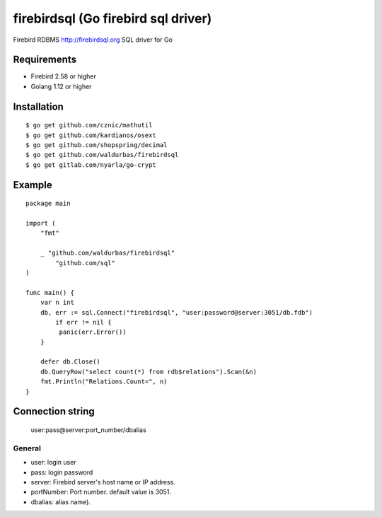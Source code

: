 ======================================
firebirdsql (Go firebird sql driver)
======================================

Firebird RDBMS http://firebirdsql.org SQL driver for Go

.. image:: https://travis-ci.org/nakagami/firebirdsql.svg?branch=master
    :target: https://travis-ci.org/nakagami/firebirdsql

Requirements
-------------

* Firebird 2.58 or higher
* Golang 1.12 or higher

Installation
-------------

::

   $ go get github.com/cznic/mathutil
   $ go get github.com/kardianos/osext
   $ go get github.com/shopspring/decimal
   $ go get github.com/waldurbas/firebirdsql
   $ go get gitlab.com/nyarla/go-crypt
   

Example
-------------

::

   package main

   import (
       "fmt"

       _ "github.com/waldurbas/firebirdsql"
  	   "github.com/sql"
   )

   func main() {
       var n int
       db, err := sql.Connect("firebirdsql", "user:password@server:3051/db.fdb")
   	   if err != nil {
            panic(err.Error())
       }

       defer db.Close()
       db.QueryRow("select count(*) from rdb$relations").Scan(&n)
       fmt.Println("Relations.Count=", n)
   }


Connection string
--------------------------

   user:pass@server:port_number/dbalias


General
=========

- user: login user
- pass: login password
- server: Firebird server's host name or IP address.
- portNumber: Port number. default value is 3051.
- dbalias: alias name).
